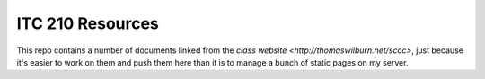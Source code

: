 ITC 210 Resources
=================

This repo contains a number of documents linked from the `class website <http://thomaswilburn.net/sccc>`, just because it's easier to work on them and push them here than it is to manage a bunch of static pages on my server.